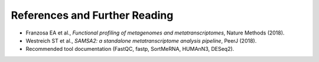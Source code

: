 References and Further Reading
==============================

- Franzosa EA et al., *Functional profiling of metagenomes and metatranscriptomes*, Nature Methods (2018).
- Westreich ST et al., *SAMSA2: a standalone metatranscriptome analysis pipeline*, PeerJ (2018).
- Recommended tool documentation (FastQC, fastp, SortMeRNA, HUMAnN3, DESeq2).
